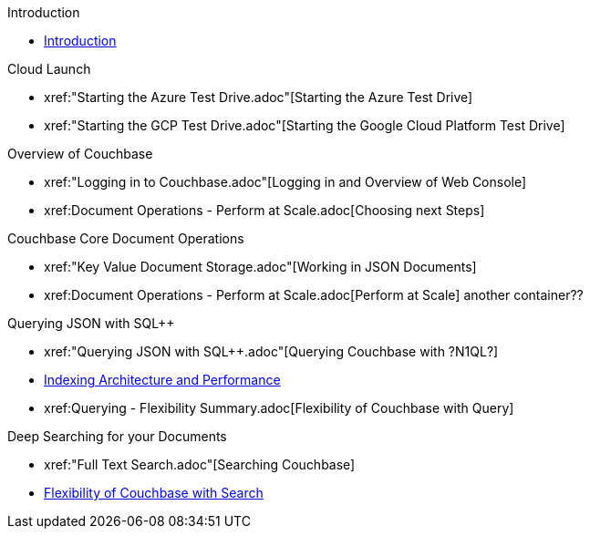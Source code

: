 .Introduction
* xref:README.adoc[Introduction]

.Cloud Launch
* xref:"Starting the Azure Test Drive.adoc"[Starting the Azure Test Drive]
* xref:"Starting the GCP Test Drive.adoc"[Starting the Google Cloud Platform Test Drive]

.Overview of Couchbase
* xref:"Logging in to Couchbase.adoc"[Logging in and Overview of Web Console]
* xref:++Document Operations - Perform at Scale.adoc++[Choosing next Steps]

.Couchbase Core Document Operations
// takes 10 minutes
* xref:"Key Value Document Storage.adoc"[Working in JSON Documents]
// will cover flexibiiltiy agility of data model
* xref:++Document Operations - Perform at Scale.adoc++[Perform at Scale]
// covers how couchbase scales
// FUTURE have the user run a workload generator from // FUTURE
// if you have 20 minutes more -- opporty to bo
another container??
//* xref:TODO.adoc[Building an Application with Couchbase]
// mainly links to other parts of the documentation site, intros a bit what the experience is like

.Querying JSON with SQL++
* xref:"Querying JSON with SQL++.adoc"[Querying Couchbase with ?N1QL?]
* xref:TODO.adoc[Indexing Architecture and Performance]
//* xref:TODO.adoc[Querying Couchbase Analytics]
* xref:++Querying - Flexibility Summary.adoc++[Flexibility of Couchbase with Query]
// will summarize what one should have taken away

.Deep Searching for your Documents
* xref:"Full Text Search.adoc"[Searching Couchbase]
* xref:TODO.adoc[Flexibility of Couchbase with Search]
// will summarize what one should have taken away

// TODO: in the future we may like to add
// Eventing
// operator

